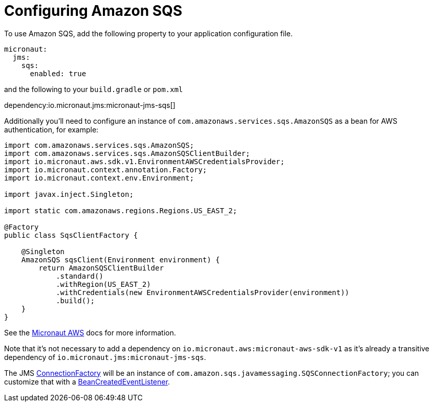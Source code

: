 = Configuring Amazon SQS

To use Amazon SQS, add the following property to your application configuration file.

[configuration]
----
micronaut:
  jms:
    sqs:
      enabled: true
----

and the following to your `build.gradle` or `pom.xml`

dependency:io.micronaut.jms:micronaut-jms-sqs[]

Additionally you'll need to configure an instance of `com.amazonaws.services.sqs.AmazonSQS` as a bean for AWS authentication, for example:

[source,java]
----
import com.amazonaws.services.sqs.AmazonSQS;
import com.amazonaws.services.sqs.AmazonSQSClientBuilder;
import io.micronaut.aws.sdk.v1.EnvironmentAWSCredentialsProvider;
import io.micronaut.context.annotation.Factory;
import io.micronaut.context.env.Environment;

import javax.inject.Singleton;

import static com.amazonaws.regions.Regions.US_EAST_2;

@Factory
public class SqsClientFactory {

    @Singleton
    AmazonSQS sqsClient(Environment environment) {
        return AmazonSQSClientBuilder
            .standard()
            .withRegion(US_EAST_2)
            .withCredentials(new EnvironmentAWSCredentialsProvider(environment))
            .build();
    }
}
----

See the link:https://micronaut-projects.github.io/micronaut-aws/latest/guide/index.html[Micronaut AWS] docs for more information.

Note that it's not necessary to add a dependency on `io.micronaut.aws:micronaut-aws-sdk-v1` as it's already a transitive dependency of `io.micronaut.jms:micronaut-jms-sqs`.

The JMS link:{apijms}ConnectionFactory.html[ConnectionFactory] will be an instance of `com.amazon.sqs.javamessaging.SQSConnectionFactory`; you can customize that with a link:{apimicronaut}context/event/BeanCreatedEventListener.html[BeanCreatedEventListener].
